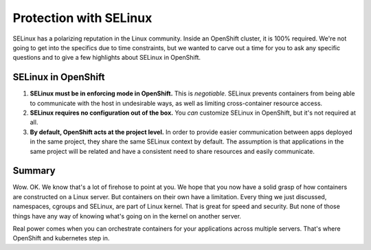 Protection with SELinux
========================

SELinux has a polarizing reputation in the Linux community. Inside an
OpenShift cluster, it is 100% required. We're not going to get into the
specifics due to time constraints, but we wanted to carve out a time for
you to ask any specific questions and to give a few highlights about
SELinux in OpenShift.

SELinux in OpenShift
'''''''''''''''''''''

1. **SELinux must be in enforcing mode in OpenShift.** This is
   *negotiable*. SELinux prevents containers from being able to
   communicate with the host in undesirable ways, as well as limiting
   cross-container resource access.
2. **SELinux requires no configuration out of the box.** You *can*
   customize SELinux in OpenShift, but it's not required at all.
3. **By default, OpenShift acts at the project level.** In order to
   provide easier communication between apps deployed in the same
   project, they share the same SELinux context by default. The
   assumption is that applications in the same project will be related
   and have a consistent need to share resources and easily communicate.

Summary
'''''''''''''''

Wow. OK. We know that's a lot of firehose to point at you. We hope that
you now have a solid grasp of how containers are constructed on a Linux
server. But containers on their own have a limitation. Every thing we
just discussed, namespaces, cgroups and SELinux, are part of Linux
kernel. That is great for speed and security. But none of those things
have any way of knowing what's going on in the kernel on another server.

Real power comes when you can orchestrate containers for your
applications across multiple servers. That's where OpenShift and
kubernetes step in.
